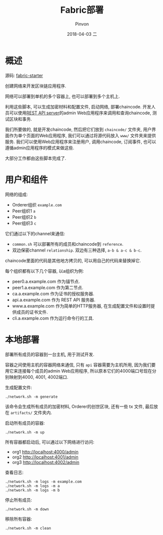 #+TITLE:       Fabric部署
#+AUTHOR:      Pinvon
#+EMAIL:       pinvon@Inspiron
#+DATE:        2018-04-03 二
#+URI:         /blog/%y/%m/%d/fabric部署
#+KEYWORDS:    <TODO: insert your keywords here>
#+TAGS:        BlockChain
#+LANGUAGE:    en
#+OPTIONS:     H:3 num:nil toc:t \n:nil ::t |:t ^:nil -:nil f:t *:t <:t
#+DESCRIPTION: <TODO: insert your description here>

* 概述

源码: [[https://github.com/olegabu/fabric-starter][fabric-starter]]

创建网络来开发区块链应用程序.

网络可以部署到单机的多个容器上, 也可以部署到多个主机上.

利用这些脚本, 可以生成加密材料和配置文件, 启动网络, 部署chaincode. 开发人员可以使用[[https://github.com/Altoros/fabric-rest][REST API server]]的admin Web应用程序来调用和查询chaincode, 测试区块和事务.

我们所要做的, 就是开发chaincode, 然后把它们放到 =chaincode/= 文件夹, 用户界面作为单个页面的Web应用程序, 我们可以通过将源代码放入 =www/= 文件夹来提供服务. 我们可以使用Web应用程序来注册用户, 调用chaincode, 订阅事件, 也可以遵循admin应用程序的模式来做这些.

大部分工作都由这些脚本完成了.

* 用户和组件

网络的组成:
- Orderer组织 =example.com=
- Peer组织1 =a=
- Peer组织2 =b=
- Peer组织3 =c=

它们通过以下的channel来通信:
- =common.sh= 可以部署所有的成员和chaincode到 =reference=.
- 双边保密channel =relationship=. 双边有三种选择, =a-b & a-c & b-c=.

chaincode里面的代码是其他地方拷贝的, 可以用自己的代码来替换掉它.

每个组织都有以下几个容器, 以a组织为例:
- peer0.a.example.com 作为锚节点.
- peer1.a.example.com 作为第二节点.
- ca.a.example.com 作为证书的授权服务器.
- api.a.example.com 作为 REST API 服务器.
- www.a.example.com 作为简单的HTTP服务器, 在生成配置文件和设置时提供成员的证书文件.
- cli.a.example.com 作为运行命令行的工具.

* 本地部署

部署所有成员的容器到一台主机, 用于测试开发.

容器之间使用主机的容器网络来通信, 只有 =api= 容器需要为主机所用, 因为我们要用它来连接每个成员的admin Web应用程序, 所以原本它们的4000端口号现在分别映射到4000, 4001, 4002端口.

生成配置文件:
#+BEGIN_SRC Shell
./network.sh -m generate
#+END_SRC
该命令会生成所有成员的加密材料, Orderer的创世区块, 还有一些 tx 文件, 最后放在 =artifacts/= 文件夹内.

启动所有成员的容器:
#+BEGIN_SRC Shell
./network.sh -m up
#+END_SRC

所有容器都启动后, 可以通过以下网络进行访问:
- org1 http://localhost:4000/admin
- org2 http://localhost:4001/admin
- org3 http://localhost:4002/admin

查看日志:
#+BEGIN_SRC Shell
./network.sh -m logs -m example.com
./network.sh -m logs -m a
./network.sh -m logs -m b
#+END_SRC

停止所有成员:
#+BEGIN_SRC Shell
./network.sh -m down
#+END_SRC

移除所有容器:
#+BEGIN_SRC Shell
./network.sh -m clean
#+END_SRC

